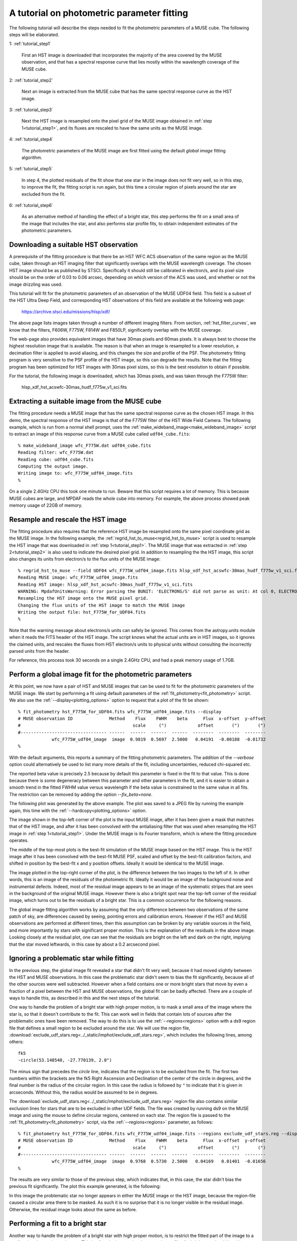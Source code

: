.. _tutorial:

A tutorial on photometric parameter fitting
===========================================

The following tutorial will describe the steps needed to fit the
photometric parameters of a MUSE cube. The following steps will be
elaborated.

1: :ref:`tutorial_step1`

   First an HST image is downloaded that incorporates the majority of
   the area covered by the MUSE observation, and that has a spectral
   response curve that lies mostly within the wavelength coverage of
   the MUSE cube.

2: :ref:`tutorial_step2`

   Next an image is extracted from the MUSE cube that has the same
   spectral response curve as the HST image.


3: :ref:`tutorial_step3`

   Next the HST image is resampled onto the pixel grid of the MUSE
   image obtained in :ref:`step 1<tutorial_step1>`, and its fluxes are
   rescaled to have the same units as the MUSE image.

4: :ref:`tutorial_step4`

   The photometric parameters of the MUSE image are first fitted
   using the default *global image* fitting algorithm.

5: :ref:`tutorial_step5`

   In step 4, the plotted residuals of the fit show that one star in
   the image does not fit very well, so in this step, to improve the
   fit, the fitting script is run again, but this time a circular
   region of pixels around the star are excluded from the fit.

6: :ref:`tutorial_step6`

   As an alternative method of handling the effect of a bright star,
   this step performs the fit on a small area of the image that
   includes the star, and also performs star profile fits, to obtain
   independent estimates of the photometric parameters.

.. _tutorial_step1:

Downloading a suitable HST observation
--------------------------------------

A prerequisite of the fitting procedure is that there be an HST WFC
ACS observation of the same region as the MUSE cube, taken through an
HST imaging filter that significantly overlaps with the MUSE
wavelength coverage. The chosen HST image should be as published by
STSCI. Specifically it should still be calibrated in electron/s, and
its pixel size should be on the order of 0.03 to 0.06 arcsec,
depending on which version of the ACS was used, and whether or not the
image drizzling was used.

This tutorial will fit for the photometric parameters of an
observation of the MUSE UDF04 field. This field is a subset of the HST
Ultra Deep Field, and corresponding HST observations of this field are
available at the following web page:

  https://archive.stsci.edu/missions/hlsp/xdf/

The above page lists images taken through a number of different
imaging filters.  From section, :ref:`hst_filter_curves`, we know that
the filters, F606W, F775W, F814W and F850LP, significantly overlap
with the MUSE coverage.

The web-page also provides equivalent images that have 30mas pixels
and 60mas pixels. It is always best to choose the highest resolution
image that is available. The reason is that when an image is resampled
to a lower resolution, a decimation filter is applied to avoid
aliasing, and this changes the size and profile of the PSF. The
photometry fitting program is very sensitive to the PSF profile of the
HST image, so this can degrade the results. Note that the fitting
program has been optimized for HST images with 30mas pixel sizes, so
this is the best resolution to obtain if possible.

For the tutorial, the following image is downloaded, which has 30mas
pixels, and was taken through the F775W filter:

  hlsp_xdf_hst_acswfc-30mas_hudf_f775w_v1_sci.fits

.. _tutorial_step2:

Extracting a suitable image from the MUSE cube
----------------------------------------------

The fitting procedure needs a MUSE image that has the same spectral
response curve as the chosen HST image. In this demo, the spectral
response of the HST image is that of the F775W filter of the HST Wide
Field Camera. The following example, which is run from a normal shell
prompt, uses the :ref:`make_wideband_image<make_wideband_image>`
script to extract an image of this response curve from a MUSE cube
called ``udf04_cube.fits``::

  % make_wideband_image wfc_F775W.dat udf04_cube.fits 
  Reading filter: wfc_F775W.dat
  Reading cube: udf04_cube.fits
  Computing the output image.
  Writing image to: wfc_F775W_udf04_image.fits
  %

On a single 2.4GHz CPU this took one minute to run. Beware that this
script requires a lot of memory. This is because MUSE cubes are large,
and MPDAF reads the whole cube into memory. For example, the above
process showed peak memory usage of 22GB of memory.

.. _tutorial_step3:

Resample and rescale the HST image
----------------------------------

The fitting procedure also requires that the reference HST image be
resampled onto the same pixel coordinate grid as the MUSE image. In
the following example, the
:ref:`regrid_hst_to_muse<regrid_hst_to_muse>` script is used to
resample the HST image that was downloaded in :ref:`step
1<tutorial_step1>`. The MUSE image that was extracted in :ref:`step
2<tutorial_step2>` is also used to indicate the desired pixel grid.
In addition to resampling the the HST image, this script also changes
its units from electron/s to the flux units of the MUSE image::

  % regrid_hst_to_muse --field UDF04 wfc_F775W_udf04_image.fits hlsp_xdf_hst_acswfc-30mas_hudf_f775w_v1_sci.fits
  Reading MUSE image: wfc_F775W_udf04_image.fits
  Reading HST image: hlsp_xdf_hst_acswfc-30mas_hudf_f775w_v1_sci.fits
  WARNING: MpdafUnitsWarning: Error parsing the BUNIT: 'ELECTRONS/S' did not parse as unit: At col 0, ELECTRONS is not a valid unit. Did you mean electron? [mpdaf.obj.data]
  Resampling the HST image onto the MUSE pixel grid.
  Changing the flux units of the HST image to match the MUSE image
  Writing the output file: hst_F775W_for_UDF04.fits
  %

Note that the warning message about electrons/s units can safely be
ignored. This comes from the astropy.units module when it reads the
FITS header of the HST image. The script knows what the actual units
are in HST images, so it ignores the claimed units, and rescales the
fluxes from HST electron/s units to physical units without consulting
the incorrectly parsed units from the header.

For reference, this process took 30 seconds on a single 2.4GHz CPU,
and had a peak memory usage of 1.7GB.

.. _tutorial_step4:

Perform a global image fit for the photometric parameters
---------------------------------------------------------

At this point, we now have a pair of HST and MUSE images that can be
used to fit for the photometric parameters of the MUSE image. We start
by performing a fit using default parameters of the
:ref:`fit_photometry<fit_photometry>` script. We also use the
:ref:`--display<plotting_options>` option to request that a plot of
the fit be shown::

  % fit_photometry hst_F775W_for_UDF04.fits wfc_F775W_udf04_image.fits --display
  # MUSE observation ID              Method    Flux    FWHM    beta      Flux  x-offset  y-offset
  #                                           scale     (")            offset       (")       (")
  #--------------------------------- ------  ------  ------  ------  --------  --------  --------
               wfc_F775W_udf04_image  image  0.9819  0.5697  2.5000   0.04191  -0.00188  -0.01732
  %

With the default arguments, this reports a summary of the fitting
photometric parameters. The addition of the `--verbose` option could
alternatively be used to list many more details of the fit, including
uncertainties, reduced chi-squared etc.

The reported beta value is precisely 2.5 because by default this
parameter is fixed in the fit to that value. This is done because
there is some degeneracy between this parameter and other parameters
in the fit, and it is easier to obtain a smooth trend in the fitted
FWHM value versus wavelength if the beta value is constrained to the
same value in all fits. The restriction can be removed by adding the
option `--fix_beta=none`.

The following plot was generated by the above example. The plot was
saved to a JPEG file by running the example again, this time with the
:ref:`--hardcopy<plotting_options>` option.

.. image:: ../_static/imphot/tutorial_image1.jpg

The image shown in the top-left corner of the plot is the input MUSE
image, after it has been given a mask that matches that of the HST
image, and after it has been convolved with the antialiasing filter
that was used when resampling the HST image in :ref:`step
1<tutorial_step1>`. Under the MUSE image is its Fourier transform,
which is where the fitting procedure operates.

The middle of the top-most plots is the best-fit simulation of the
MUSE image based on the HST image. This is the HST image after it has
been convolved with the best-fit MUSE PSF, scaled and offset by the
best-fit calibration factors, and shifted in position by the best-fit
x and y position offsets. Ideally it would be identical to the MUSE
image.

The image plotted in the top-right corner of the plot, is the
difference between the two images to the left of it. In other words,
this is an image of the residuals of the photometric fit. Ideally it
would be an image of the background noise and instrumental
defects. Indeed, most of the residual image appears to be an image of
the systematic stripes that are seen in the background of the original
MUSE image. However there is also a bright spot near the top-left
corner of the residual image, which turns out to be the residuals of a
bright star. This is a common occurrence for the following reasons.

The global image fitting algorithm works by assuming that the only
difference between two observations of the same patch of sky, are
differences caused by seeing, pointing errors and calibration
errors. However if the HST and MUSE observations are performed at
different times, then this assumption can be broken by any variable
sources in the field, and more importantly by stars with significant
proper motion. This is the explanation of the residuals in the above
image. Looking closely at the residual plot, one can see that the
residuals are bright on the left and dark on the right, implying that
the star moved leftwards, in this case by about a 0.2 arcsecond pixel.

.. _tutorial_step5:

Ignoring a problematic star while fitting
-----------------------------------------

In the previous step, the global image fit revealed a star that didn't
fit very well, because it had moved slightly between the HST and MUSE
observations.  In this case the problematic star didn't seem to bias
the fit significantly, because all of the other sources were well
subtracted. However when a field contains one or more bright stars
that move by even a fraction of a pixel between the HST and MUSE
observations, the global fit can be badly affected. There are a couple
of ways to handle this, as described in this and the next steps of the
tutorial.

One way to handle the problem of a bright star with high proper
motion, is to mask a small area of the image where the star is, so
that it doesn't contribute to the fit. This can work well in fields
that contain lots of sources after the problematic ones have been
removed. The way to do this is to use the :ref:`--regions<regions>`
option with a ds9 region file that defines a small region to be
excluded around the star. We will use the region file,
:download:`exclude_udf_stars.reg<../_static/imphot/exclude_udf_stars.reg>`,
which includes the following lines, among others::

  fk5
  -circle(53.148540, -27.770139, 2.0")

The minus sign that precedes the *circle* line, indicates that the
region is to be excluded from the fit. The first two numbers within
the brackets are the fk5 Right Ascension and Declination of the center
of the circle in degrees, and the final number is the radius of the
circular region. In this case the radius is followed by ``"`` to
indicate that it is given in arcseconds. Without this, the radius
would be assumed to be in degrees.

The
:download:`exclude_udf_stars.reg<../_static/imphot/exclude_udf_stars.reg>`
region file also contains similar exclusion lines for stars that are
to be excluded in other UDF fields.  The file was created by running
ds9 on the MUSE image and using the mouse to define circular regions,
centered on each star. The region file is passed to the
:ref:`fit_photometry<fit_photometry>` script, via the
:ref:`--regions<regions>` parameter, as follows::

  % fit_photometry hst_F775W_for_UDF04.fits wfc_F775W_udf04_image.fits --regions exclude_udf_stars.reg --display
  # MUSE observation ID              Method    Flux    FWHM    beta      Flux  x-offset  y-offset
  #                                           scale     (")            offset       (")       (")
  #--------------------------------- ------  ------  ------  ------  --------  --------  --------
               wfc_F775W_udf04_image  image  0.9768  0.5730  2.5000   0.04169   0.01401  -0.01656
  %

The results are very similar to those of the previous step, which
indicates that, in this case, the star didn't bias the previous fit
significantly. The plot this example generated, is the following:

.. image:: ../_static/imphot/tutorial_image2.jpg

In this image the problematic star no longer appears in either the
MUSE image or the HST image, because the region-file caused a circular
area there to be masked. As such it is no surprise that it is no
longer visible in the residual image. Otherwise, the residual image
looks about the same as before.

.. _tutorial_step6:

Performing a fit to a bright star
---------------------------------

Another way to handle the problem of a bright star with high proper
motion, is to restrict the fitted part of the image to a small region
that encloses the star. This is often the best option, because the
profile of a bright star should be able to provide a good fit for the
photometric parameters.

In the previous step the :ref:`--regions<regions>` option was used to
mask the area where the star was, to prevent it from biasing the
fit. The :ref:`--regions<regions>` option could alternatively be used
to mask everywhere *except* where the star is, by using a region file
that didn't have a minus sign before the circular region
definition. However a better, and more convenient approach is to use
the :ref:`--star<star_fitting>` option. This takes the star position
and the radius of the region around it to include in the fit, and
since this is given on the command-line, there is no need for a region
file::

  % fit_photometry hst_F775W_for_UDF04.fits wfc_F775W_udf04_image.fits --star 53.148540 -27.770139 3.0 --display
  # MUSE observation ID              Method    Flux    FWHM    beta      Flux  x-offset  y-offset
  #                                           scale     (")            offset       (")       (")
  #--------------------------------- ------  ------  ------  ------  --------  --------  --------
               wfc_F775W_udf04_image  image  1.1581  0.5711  2.5000   0.08863  -0.13003  -0.02434
               wfc_F775W_udf04_image  stars  1.2289  0.5658  2.5000   0.06651  -0.13615  -0.02581
  %

Note that this generated two lines of fitted photometric
parameters. On the first line the *Method* column says *image*, which
indicates that the parameters were fitted by the global image fitting
algorithm. On the second line the *Method* column says *stars*, which
indicates that the parameters there were fitted by fitting Moffat PSF
profiles to the same star in the HST and the MUSE images, and
comparing the results. In principle, if the star is bright and it
really is a point source in both images, then the results of the two
techniques should be the same. In this case the results are very
similar, apart from a 6% difference in the fitted scale factors.

In both sets of fitted parameters, the scale factor is about 20%
higher than in the previous fits that operated on the whole
image. This turns out to be a typical feature of star fits. It implies
is that either the fluxes of the star in the HST image are lower than
expected, or that the fluxes of stars in MUSE images are larger than
expected. This does not appear to be a saturation phenomenon, because
it doesn't appear to worsen with increasing stellar flux.

So far this algorithm has only been tested on fields in the HST UDF,
and the HST UDF images are the accumulation of a decade of individual
observations, so one possible explanation for the high scale factor
for star fits, is that either proper-motion or parallax-induced motion
of nearby stars in the UDF, has smeared the flux of the stars in the
HST images, widening their profiles in one direction and reducing
their apparent peak fluxes. There is indeed evidence for such widening
along one direction when the 2D residuals of the fits to bright stars
are examined closely.  If this positional explanation is correct, then
the increase in the scale factor on a given star should be the same at
all wavelengths, and affect all MUSE images equally, so useful
comparisons of the scale factor can still be made between different
MUSE exposures of a field.

The above example generated two plot files. The first showed the
result of the image fitting algorithm, showing just the small area of
the image that the fit was performed on:

.. image:: ../_static/imphot/tutorial_image3.jpg

The second plot file shows the Moffat profile fit to the star in the
MUSE image, followed by the  Moffat profile fit to the star in the
HST image.

.. image:: ../_static/imphot/tutorial_image4.jpg
